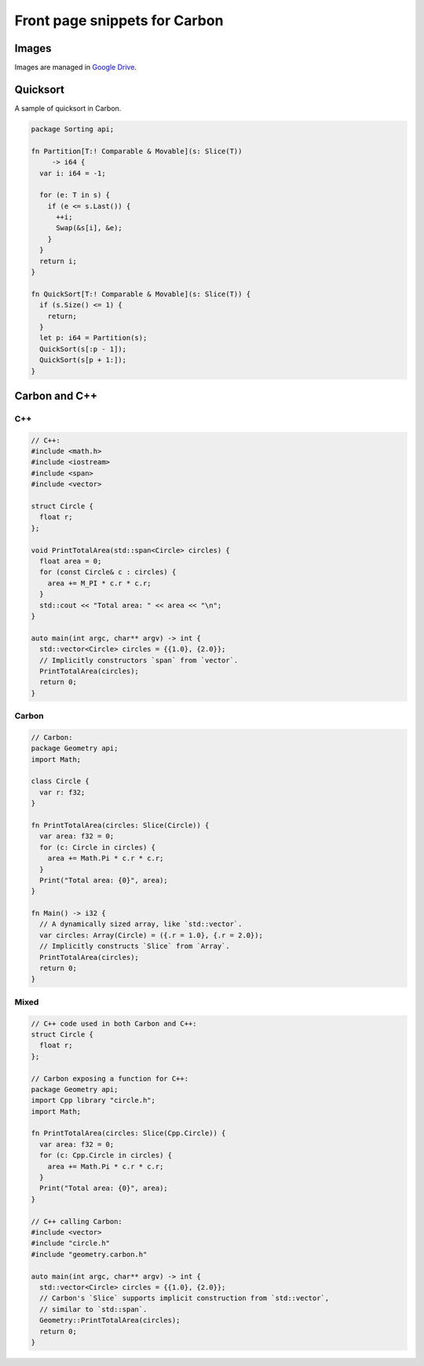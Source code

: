 Front page snippets for Carbon
==============================

.. raw:: html

   <!--
   Part of the Carbon Language project, under the Apache License v2.0 with LLVM
   Exceptions. See /LICENSE for license information.
   SPDX-License-Identifier: Apache-2.0 WITH LLVM-exception
   -->

Images
------

Images are managed in `Google
Drive <https://drive.google.com/drive/folders/1QrBXiy_X74YsOueeC0IYlgyolWIhvusB>`__.

Quicksort
---------

A sample of quicksort in Carbon.

.. code:: cpp

   package Sorting api;

   fn Partition[T:! Comparable & Movable](s: Slice(T))
        -> i64 {
     var i: i64 = -1;

     for (e: T in s) {
       if (e <= s.Last()) {
         ++i;
         Swap(&s[i], &e);
       }
     }
     return i;
   }

   fn QuickSort[T:! Comparable & Movable](s: Slice(T)) {
     if (s.Size() <= 1) {
       return;
     }
     let p: i64 = Partition(s);
     QuickSort(s[:p - 1]);
     QuickSort(s[p + 1:]);
   }

Carbon and C++
--------------

C++
~~~

.. code:: cpp

   // C++:
   #include <math.h>
   #include <iostream>
   #include <span>
   #include <vector>

   struct Circle {
     float r;
   };

   void PrintTotalArea(std::span<Circle> circles) {
     float area = 0;
     for (const Circle& c : circles) {
       area += M_PI * c.r * c.r;
     }
     std::cout << "Total area: " << area << "\n";
   }

   auto main(int argc, char** argv) -> int {
     std::vector<Circle> circles = {{1.0}, {2.0}};
     // Implicitly constructors `span` from `vector`.
     PrintTotalArea(circles);
     return 0;
   }

Carbon
~~~~~~

.. code:: cpp

   // Carbon:
   package Geometry api;
   import Math;

   class Circle {
     var r: f32;
   }

   fn PrintTotalArea(circles: Slice(Circle)) {
     var area: f32 = 0;
     for (c: Circle in circles) {
       area += Math.Pi * c.r * c.r;
     }
     Print("Total area: {0}", area);
   }

   fn Main() -> i32 {
     // A dynamically sized array, like `std::vector`.
     var circles: Array(Circle) = ({.r = 1.0}, {.r = 2.0});
     // Implicitly constructs `Slice` from `Array`.
     PrintTotalArea(circles);
     return 0;
   }

Mixed
~~~~~

.. code:: cpp

   // C++ code used in both Carbon and C++:
   struct Circle {
     float r;
   };

   // Carbon exposing a function for C++:
   package Geometry api;
   import Cpp library "circle.h";
   import Math;

   fn PrintTotalArea(circles: Slice(Cpp.Circle)) {
     var area: f32 = 0;
     for (c: Cpp.Circle in circles) {
       area += Math.Pi * c.r * c.r;
     }
     Print("Total area: {0}", area);
   }

   // C++ calling Carbon:
   #include <vector>
   #include "circle.h"
   #include "geometry.carbon.h"

   auto main(int argc, char** argv) -> int {
     std::vector<Circle> circles = {{1.0}, {2.0}};
     // Carbon's `Slice` supports implicit construction from `std::vector`,
     // similar to `std::span`.
     Geometry::PrintTotalArea(circles);
     return 0;
   }
